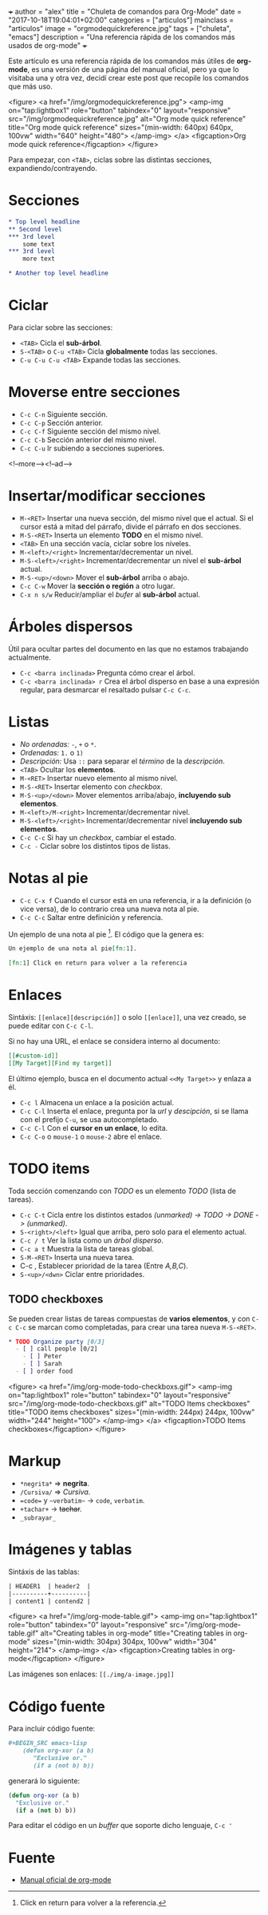 +++
author = "alex"
title = "Chuleta de comandos para Org-Mode"
date = "2017-10-18T19:04:01+02:00"
categories = ["articulos"]
mainclass = "articulos"
image = "orgmodequickreference.jpg"
tags = ["chuleta", "emacs"]
description = "Una referencia rápida de los comandos más usados de org-mode"
+++

Este artículo es una referencia rápida de los comandos más útiles de *org-mode*, es una versión de una página del manual oficial, pero ya que lo visitaba una y otra vez, decidí crear este post que recopile los comandos que más uso.

<figure>
        <a href="/img/orgmodequickreference.jpg">
          <amp-img
            on="tap:lightbox1"
            role="button"
            tabindex="0"
            layout="responsive"
            src="/img/orgmodequickreference.jpg"
            alt="Org mode quick reference"
            title="Org mode quick reference"
            sizes="(min-width: 640px) 640px, 100vw"
            width="640"
            height="480">
          </amp-img>
        </a>
        <figcaption>Org mode quick reference</figcaption>
</figure>

Para empezar, con =<TAB>=, ciclas sobre las distintas secciones, expandiendo/contrayendo.

* Secciones
#+BEGIN_SRC org
* Top level headline
** Second level
*** 3rd level
    some text
*** 3rd level
    more text

* Another top level headline
#+END_SRC

* Ciclar
Para ciclar sobre las secciones:

- =<TAB>=  Cicla el *sub-árbol*.
- =S-<TAB>= o =C-u <TAB>= Cicla *globalmente* todas las secciones.
- =C-u C-u C-u <TAB>= Expande todas las secciones.

* Moverse entre secciones

- =C-c C-n= Siguiente sección.
- =C-c C-p= Sección anterior.
- =C-c C-f= Siguiente sección del mismo nivel.
- =C-c C-b= Sección anterior del mismo nivel.
- =C-c C-u= Ir subiendo a secciones superiores.

<!--more--><!--ad-->

* Insertar/modificar secciones

- =M-<RET>= Insertar una nueva sección, del mismo nivel que el actual. Si el cursor está a mitad del párrafo, divide el párrafo en dos secciones.
- =M-S-<RET>= Inserta un elemento *TODO* en el mismo nivel.
- =<TAB>= En una sección vacía, ciclar sobre los niveles.
- =M-<left>/<right>= Incrementar/decrementar un nivel.
- =M-S-<left>/<right>= Incrementar/decrementar un nivel el *sub-árbol* actual.
- =M-S-<up>/<down>=  Mover el *sub-árbol* arriba o abajo.
- =C-c C-w= Mover la *sección o región* a otro lugar.
- =C-x n s/w=  Reducir/ampliar el /bufer/ al *sub-árbol* actual.

* Árboles dispersos
Útil para ocultar partes del documento en las que no estamos trabajando actualmente.

- =C-c <barra inclinada>= Pregunta cómo crear el árbol.
- =C-c <barra inclinada> r= Crea el árbol disperso en base a una expresión regular, para desmarcar el resaltado pulsar =C-c C-c=.

* Listas
- /No ordenadas:/ =-=, =+= o =*=.
- /Ordenadas:/ =1.= o =1)=
- /Descripción:/ Usa =::= para separar el /término/ de la /descripción/.
- =<TAB>= Ocultar los *elementos*.
- =M-<RET>= Insertar nuevo elemento al mismo nivel.
- =M-S-<RET>= Insertar elemento con /checkbox/.
- =M-S-<up>/<down>= Mover elementos arriba/abajo, *incluyendo sub elementos*.
- =M-<left>/M-<right>= Incrementar/decrementar nivel.
- =M-S-<left>/<right>= Incrementar/decrementar nivel *incluyendo sub elementos*.
- =C-c C-c= Si hay un /checkbox/, cambiar el estado.
- =C-c -= Ciclar sobre los distintos tipos de listas.

* Notas al pie
- =C-c C-x f= Cuando el cursor está en una referencia, ir a la definición (o vice versa), de lo contrario crea una nueva nota al pie.
- =C-c C-c= Saltar entre definición y referencia.

Un ejemplo de una nota al pie [fn:1]. El código que la genera es:

#+BEGIN_SRC org
Un ejemplo de una nota al pie[fn:1].

[fn:1] Click en return para volver a la referencia
#+END_SRC

[fn:1] Click en return para volver a la referencia.

* Enlaces
Sintáxis: =[[enlace][descripción]]= o solo =[[enlace]]=, una vez creado, se puede editar con =C-c C-l=.

Si no hay una URL, el enlace se considera interno al documento:

#+BEGIN_SRC org
[[#custom-id]]
[[My Target][Find my target]]
#+END_SRC

El último ejemplo, busca en el documento actual =<<My Target>>= y enlaza a él.

- =C-c l= Almacena un enlace a la posición actual.
- =C-c C-l= Inserta el enlace, pregunta por la /url/ y /descipción/, si se llama con el prefijo =C-u=, se usa autocompletado.
- =C-c C-l= Con el *cursor en un enlace*, lo edita.
- =C-c C-o= o =mouse-1= o =mouse-2= abre el enlace.

* TODO items
Toda sección comenzando con /TODO/ es un elemento /TODO/ (lista de tareas).

- =C-c C-t= Cicla entre los distintos estados /(unmarked) -> TODO -> DONE -> (unmarked)/.
- =S-<right>/<left>= Igual que arriba, pero solo para el elemento actual.
- =C-c / t= Ver la lista como un /árbol disperso/.
- =C-c a t= Muestra la lista de tareas global.
- =S-M-<RET>= Inserta una nueva tarea.
- C-c , Establecer prioridad de la tarea (Entre /A,B,C/).
- =S-<up>/<dwn>= Ciclar entre prioridades.

** TODO checkboxes
Se pueden crear listas de tareas compuestas de *varios elementos*, y con =C-c C-c= se marcan como completadas, para crear una tarea nueva =M-S-<RET>=.

#+BEGIN_SRC org
* TODO Organize party [0/3]
  - [ ] call people [0/2]
    - [ ] Peter
    - [ ] Sarah
  - [ ] order food
#+END_SRC

<figure>
        <a href="/img/org-mode-todo-checkboxs.gif">
          <amp-img
            on="tap:lightbox1"
            role="button"
            tabindex="0"
            layout="responsive"
            src="/img/org-mode-todo-checkboxs.gif"
            alt="TODO Items checkboxes"
            title="TODO items checkboxes"
            sizes="(min-width: 244px) 244px, 100vw"
            width="244"
            height="100">
          </amp-img>
        </a>
        <figcaption>TODO Items checkboxes</figcaption>
</figure>

* Markup
- =*negrita*= => *negrita*.
- =/Cursiva/= => /Cursiva/.
- ==code== y =~verbatim~= ->  =code=, ~verbatim~.
- =+tachar+= -> +tachar+.
- =_subrayar_=

* Imágenes y tablas
Sintáxis de las tablas:
#+BEGIN_SRC org
| HEADER1  | header2  |
|----------+----------|
| content1 | contend2 |
#+END_SRC

<figure>
        <a href="/img/org-mode-table.gif">
          <amp-img
            on="tap:lightbox1"
            role="button"
            tabindex="0"
            layout="responsive"
            src="/img/org-mode-table.gif"
            alt="Creating tables in org-mode"
            title="Creating tables in org-mode"
            sizes="(min-width: 304px) 304px, 100vw"
            width="304"
            height="214">
          </amp-img>
        </a>
        <figcaption>Creating tables in org-mode</figcaption>
</figure>

Las imágenes son enlaces: =[[./img/a-image.jpg]]=

* Código fuente
Para incluir código fuente:
#+BEGIN_SRC org
 #+BEGIN_SRC emacs-lisp
     (defun org-xor (a b)
        "Exclusive or."
        (if a (not b) b))
 #+END_SRC
#+END_SRC

generará lo siguiente:
#+BEGIN_SRC emacs-lisp
(defun org-xor (a b)
  "Exclusive or."
  (if a (not b) b))
#+END_SRC

Para editar el código en un /buffer/ que soporte dicho lenguaje, =C-c '=

* Fuente
- [[http://orgmode.org/guide/][Manual oficial de org-mode]]
